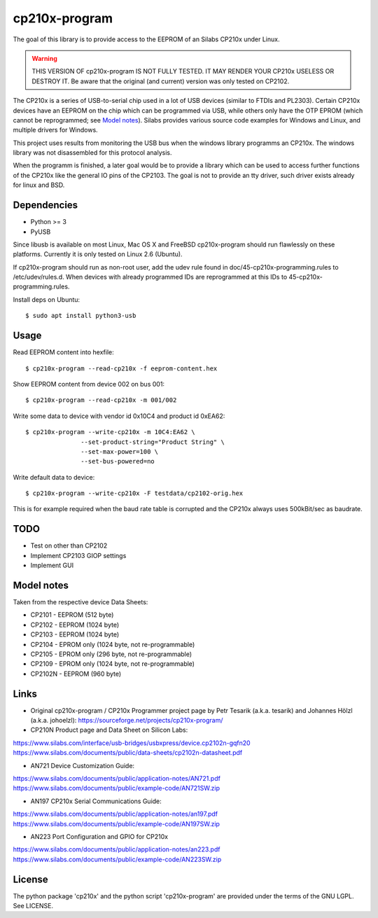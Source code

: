 ================
 cp210x-program
================

The goal of this library is to provide access to the EEPROM of an Silabs CP210x
under Linux.

.. warning:: THIS VERSION OF cp210x-program IS NOT FULLY TESTED. IT MAY RENDER
             YOUR CP210x USELESS OR DESTROY IT.  Be aware that the original
             (and current) version was only tested on CP2102.

The CP210x is a series of USB-to-serial chip used in a lot of USB devices
(similar to FTDIs and PL2303). Certain CP210x devices have an EEPROM on
the chip which can be programmed via USB, while others only have the OTP
EPROM (which cannot be reprogrammed; see `Model notes`_). Silabs provides
various source code examples for Windows and Linux, and multiple drivers
for Windows.

This project uses results from monitoring the USB bus when the windows library
programms an CP210x. The windows library was not disassembled for this protocol
analysis.

When the programm is finished, a later goal would be to provide a library which
can be used to access further functions of the CP210x like the general IO pins
of the CP2103. The goal is not to provide an tty driver, such driver exists
already for linux and BSD.

Dependencies
------------

* Python >= 3
* PyUSB
 
Since libusb is available on most Linux, Mac OS X and FreeBSD cp210x-program
should run flawlessly on these platforms. Currently it is only tested on
Linux 2.6 (Ubuntu).

If cp210x-program should run as non-root user, add the udev rule found in
doc/45-cp210x-programming.rules to /etc/udev/rules.d. When devices with already
programmed IDs are reprogrammed at this IDs to 45-cp210x-programming.rules.

Install deps on Ubuntu::

  $ sudo apt install python3-usb

Usage
-----

Read EEPROM content into hexfile::

  $ cp210x-program --read-cp210x -f eeprom-content.hex

Show EEPROM content from device 002 on bus 001::

  $ cp210x-program --read-cp210x -m 001/002

Write some data to device with vendor id 0x10C4 and product id 0xEA62::

  $ cp210x-program --write-cp210x -m 10C4:EA62 \
                 --set-product-string="Product String" \
                 --set-max-power=100 \
                 --set-bus-powered=no

Write default data to device::

  $ cp210x-program --write-cp210x -F testdata/cp2102-orig.hex

This is for example required when the baud rate table is corrupted and
the CP210x always uses 500kBit/sec as baudrate.

TODO
----

* Test on other than CP2102
* Implement CP2103 GIOP settings
* Implement GUI

Model notes
-----------

Taken from the respective device Data Sheets:

* CP2101 - EEPROM (512 byte)
* CP2102 - EEPROM (1024 byte)
* CP2103 - EEPROM (1024 byte)
* CP2104 - EPROM only (1024 byte, not re-programmable)
* CP2105 - EPROM only (296 byte, not re-programmable)
* CP2109 - EPROM only (1024 byte, not re-programmable)
* CP2102N - EEPROM (960 byte)

Links
-----

* Original cp210x-program / CP210x Programmer project page by Petr Tesarik (a.k.a. tesarik)
  and Johannes Hölzl (a.k.a. johoelzl): https://sourceforge.net/projects/cp210x-program/

* CP210N Product page and Data Sheet on Silicon Labs:

https://www.silabs.com/interface/usb-bridges/usbxpress/device.cp2102n-gqfn20
https://www.silabs.com/documents/public/data-sheets/cp2102n-datasheet.pdf

* AN721 Device Customization Guide:

https://www.silabs.com/documents/public/application-notes/AN721.pdf
https://www.silabs.com/documents/public/example-code/AN721SW.zip

* AN197 CP210x Serial Communications Guide:

https://www.silabs.com/documents/public/application-notes/an197.pdf
https://www.silabs.com/documents/public/example-code/AN197SW.zip
    
* AN223 Port Configuration and GPIO for CP210x

https://www.silabs.com/documents/public/application-notes/an223.pdf
https://www.silabs.com/documents/public/example-code/AN223SW.zip

License
-------

The python package 'cp210x' and the python script 'cp210x-program' are provided
under the terms of the GNU LGPL. See LICENSE.
